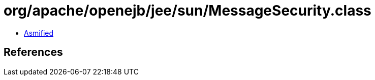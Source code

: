 = org/apache/openejb/jee/sun/MessageSecurity.class

 - link:MessageSecurity-asmified.java[Asmified]

== References

